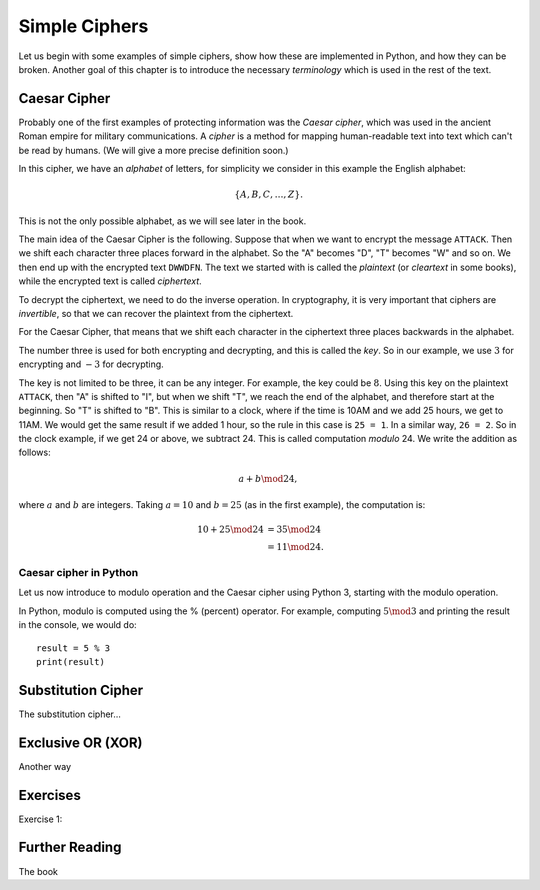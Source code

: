.. Examples of simple ciphers, Caesar cipher, substitution cipher etc.

**************
Simple Ciphers
**************

Let us begin with some examples of simple ciphers, show how these are implemented in Python, and how they can be broken. 
Another goal of this chapter is to introduce the necessary *terminology* which is used in the rest of the text.

Caesar Cipher
=============
Probably one of the first examples of protecting information was the *Caesar cipher*, 
which was used in the ancient Roman empire for military communications. A *cipher* is a method for mapping 
human-readable text into text which can't be read by humans. (We will give a more precise definition soon.)

In this cipher, we have an *alphabet* of letters, 
for simplicity we consider in this example the English alphabet:

.. math::
    \{A, B, C, \ldots, Z\}.

This is not the only possible alphabet, as we will see later in the book.

The main idea of the Caesar Cipher is the following. Suppose that when we want to encrypt the message ``ATTACK``. 
Then we shift each character three places forward in the alphabet. So the "A" becomes "D", "T" becomes "W" and so on. 
We then end up with the encrypted text ``DWWDFN``. The text we started with is called the *plaintext* (or *cleartext* in some 
books), while the encrypted text is called *ciphertext*.

To decrypt the ciphertext, we need to do the inverse operation. In cryptography, it is very important that ciphers are 
*invertible*, so that we can recover the plaintext from the ciphertext.

For the Caesar Cipher, that means that we shift each character in the ciphertext three places backwards in the alphabet.

The number three is used for both encrypting and decrypting, and this is called the *key*. So in our example, we use 
:math:`3` for encrypting and :math:`-3` for decrypting.

The key is not limited to be three, it can be any integer. For example, the key could be :math:`8`. Using this key on the plaintext 
``ATTACK``, then "A" is shifted to "I", but when we shift "T", we reach the end of the alphabet, and therefore start at the beginning. 
So "T" is shifted to "B". This is similar to a clock, where if the time is 10AM and we add 25 hours, we get to 11AM. We would get 
the same result if we added 1 hour, so the rule in this case is ``25 = 1``. In a similar way, ``26 = 2``. So in the clock example, 
if we get 24 or above, we subtract 24. This is called computation *modulo* 24. We write the addition as follows:

.. math::
    a + b \mod 24,

where :math:`a` and :math:`b` are integers. Taking :math:`a=10` and :math:`b=25` (as in the first example), the computation is:

.. math::
    \begin{align}
    10 + 25 \mod 24 &= 35 \mod 24 \\
    &= 11 \mod 24.
    \end{align}

.. Add a figure showing the clock and its relationship to the modulo operation.

Caesar cipher in Python
-----------------------
Let us now introduce to modulo operation and the Caesar cipher using Python 3, starting with the modulo operation. 

In Python, modulo is computed using the % (percent) operator. For example, computing :math:`5 \mod 3` and printing the result in the 
console, we would do::

    result = 5 % 3
    print(result)

Substitution Cipher
===================
The substitution cipher...

Exclusive OR (XOR)
==================
Another way

Exercises
=========
Exercise 1: 

Further Reading
===============
The book
